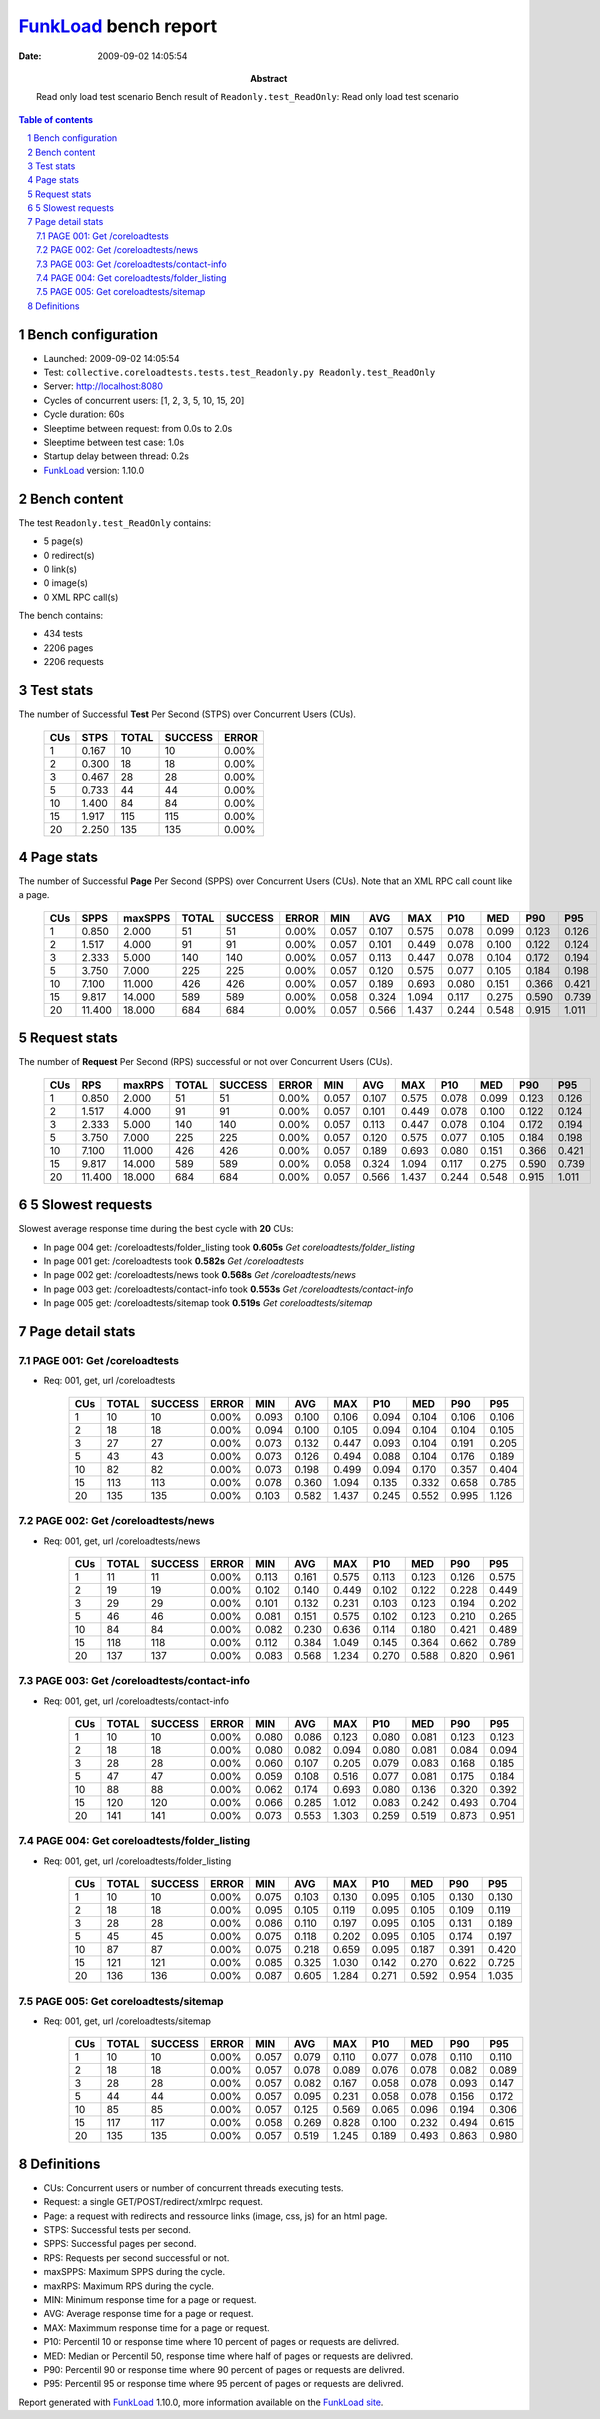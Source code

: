 ======================
FunkLoad_ bench report
======================


:date: 2009-09-02 14:05:54
:abstract: Read only load test scenario
           Bench result of ``Readonly.test_ReadOnly``: 
           Read only load test scenario

.. _FunkLoad: http://funkload.nuxeo.org/
.. sectnum::    :depth: 2
.. contents:: Table of contents

Bench configuration
-------------------

* Launched: 2009-09-02 14:05:54
* Test: ``collective.coreloadtests.tests.test_Readonly.py Readonly.test_ReadOnly``
* Server: http://localhost:8080
* Cycles of concurrent users: [1, 2, 3, 5, 10, 15, 20]
* Cycle duration: 60s
* Sleeptime between request: from 0.0s to 2.0s
* Sleeptime between test case: 1.0s
* Startup delay between thread: 0.2s
* FunkLoad_ version: 1.10.0


Bench content
-------------

The test ``Readonly.test_ReadOnly`` contains: 

* 5 page(s)
* 0 redirect(s)
* 0 link(s)
* 0 image(s)
* 0 XML RPC call(s)

The bench contains:

* 434 tests
* 2206 pages
* 2206 requests


Test stats
----------

The number of Successful **Test** Per Second (STPS) over Concurrent Users (CUs).

 .. image:: tests.png

 ======= ======= ======= ======= =======
     CUs    STPS   TOTAL SUCCESS   ERROR
 ======= ======= ======= ======= =======
       1   0.167      10      10   0.00%
       2   0.300      18      18   0.00%
       3   0.467      28      28   0.00%
       5   0.733      44      44   0.00%
      10   1.400      84      84   0.00%
      15   1.917     115     115   0.00%
      20   2.250     135     135   0.00%
 ======= ======= ======= ======= =======

Page stats
----------

The number of Successful **Page** Per Second (SPPS) over Concurrent Users (CUs).
Note that an XML RPC call count like a page.

 .. image:: pages_spps.png
 .. image:: pages.png

 ======= ======= ======= ======= ======= ======= ======= ======= ======= ======= ======= ======= =======
     CUs    SPPS maxSPPS   TOTAL SUCCESS   ERROR     MIN     AVG     MAX     P10     MED     P90     P95
 ======= ======= ======= ======= ======= ======= ======= ======= ======= ======= ======= ======= =======
       1   0.850   2.000      51      51   0.00%   0.057   0.107   0.575   0.078   0.099   0.123   0.126
       2   1.517   4.000      91      91   0.00%   0.057   0.101   0.449   0.078   0.100   0.122   0.124
       3   2.333   5.000     140     140   0.00%   0.057   0.113   0.447   0.078   0.104   0.172   0.194
       5   3.750   7.000     225     225   0.00%   0.057   0.120   0.575   0.077   0.105   0.184   0.198
      10   7.100  11.000     426     426   0.00%   0.057   0.189   0.693   0.080   0.151   0.366   0.421
      15   9.817  14.000     589     589   0.00%   0.058   0.324   1.094   0.117   0.275   0.590   0.739
      20  11.400  18.000     684     684   0.00%   0.057   0.566   1.437   0.244   0.548   0.915   1.011
 ======= ======= ======= ======= ======= ======= ======= ======= ======= ======= ======= ======= =======

Request stats
-------------

The number of **Request** Per Second (RPS) successful or not over Concurrent Users (CUs).

 .. image:: requests_rps.png
 .. image:: requests.png

 ======= ======= ======= ======= ======= ======= ======= ======= ======= ======= ======= ======= =======
     CUs     RPS  maxRPS   TOTAL SUCCESS   ERROR     MIN     AVG     MAX     P10     MED     P90     P95
 ======= ======= ======= ======= ======= ======= ======= ======= ======= ======= ======= ======= =======
       1   0.850   2.000      51      51   0.00%   0.057   0.107   0.575   0.078   0.099   0.123   0.126
       2   1.517   4.000      91      91   0.00%   0.057   0.101   0.449   0.078   0.100   0.122   0.124
       3   2.333   5.000     140     140   0.00%   0.057   0.113   0.447   0.078   0.104   0.172   0.194
       5   3.750   7.000     225     225   0.00%   0.057   0.120   0.575   0.077   0.105   0.184   0.198
      10   7.100  11.000     426     426   0.00%   0.057   0.189   0.693   0.080   0.151   0.366   0.421
      15   9.817  14.000     589     589   0.00%   0.058   0.324   1.094   0.117   0.275   0.590   0.739
      20  11.400  18.000     684     684   0.00%   0.057   0.566   1.437   0.244   0.548   0.915   1.011
 ======= ======= ======= ======= ======= ======= ======= ======= ======= ======= ======= ======= =======

5 Slowest requests
------------------

Slowest average response time during the best cycle with **20** CUs:

* In page 004 get: /coreloadtests/folder_listing took **0.605s**
  `Get coreloadtests/folder_listing`
* In page 001 get: /coreloadtests took **0.582s**
  `Get /coreloadtests`
* In page 002 get: /coreloadtests/news took **0.568s**
  `Get /coreloadtests/news`
* In page 003 get: /coreloadtests/contact-info took **0.553s**
  `Get /coreloadtests/contact-info`
* In page 005 get: /coreloadtests/sitemap took **0.519s**
  `Get coreloadtests/sitemap`

Page detail stats
-----------------


PAGE 001: Get /coreloadtests
~~~~~~~~~~~~~~~~~~~~~~~~~~~~

* Req: 001, get, url /coreloadtests

     .. image:: request_001.001.png

     ======= ======= ======= ======= ======= ======= ======= ======= ======= ======= =======
         CUs   TOTAL SUCCESS   ERROR     MIN     AVG     MAX     P10     MED     P90     P95
     ======= ======= ======= ======= ======= ======= ======= ======= ======= ======= =======
           1      10      10   0.00%   0.093   0.100   0.106   0.094   0.104   0.106   0.106
           2      18      18   0.00%   0.094   0.100   0.105   0.094   0.104   0.104   0.105
           3      27      27   0.00%   0.073   0.132   0.447   0.093   0.104   0.191   0.205
           5      43      43   0.00%   0.073   0.126   0.494   0.088   0.104   0.176   0.189
          10      82      82   0.00%   0.073   0.198   0.499   0.094   0.170   0.357   0.404
          15     113     113   0.00%   0.078   0.360   1.094   0.135   0.332   0.658   0.785
          20     135     135   0.00%   0.103   0.582   1.437   0.245   0.552   0.995   1.126
     ======= ======= ======= ======= ======= ======= ======= ======= ======= ======= =======

PAGE 002: Get /coreloadtests/news
~~~~~~~~~~~~~~~~~~~~~~~~~~~~~~~~~

* Req: 001, get, url /coreloadtests/news

     .. image:: request_002.001.png

     ======= ======= ======= ======= ======= ======= ======= ======= ======= ======= =======
         CUs   TOTAL SUCCESS   ERROR     MIN     AVG     MAX     P10     MED     P90     P95
     ======= ======= ======= ======= ======= ======= ======= ======= ======= ======= =======
           1      11      11   0.00%   0.113   0.161   0.575   0.113   0.123   0.126   0.575
           2      19      19   0.00%   0.102   0.140   0.449   0.102   0.122   0.228   0.449
           3      29      29   0.00%   0.101   0.132   0.231   0.103   0.123   0.194   0.202
           5      46      46   0.00%   0.081   0.151   0.575   0.102   0.123   0.210   0.265
          10      84      84   0.00%   0.082   0.230   0.636   0.114   0.180   0.421   0.489
          15     118     118   0.00%   0.112   0.384   1.049   0.145   0.364   0.662   0.789
          20     137     137   0.00%   0.083   0.568   1.234   0.270   0.588   0.820   0.961
     ======= ======= ======= ======= ======= ======= ======= ======= ======= ======= =======

PAGE 003: Get /coreloadtests/contact-info
~~~~~~~~~~~~~~~~~~~~~~~~~~~~~~~~~~~~~~~~~

* Req: 001, get, url /coreloadtests/contact-info

     .. image:: request_003.001.png

     ======= ======= ======= ======= ======= ======= ======= ======= ======= ======= =======
         CUs   TOTAL SUCCESS   ERROR     MIN     AVG     MAX     P10     MED     P90     P95
     ======= ======= ======= ======= ======= ======= ======= ======= ======= ======= =======
           1      10      10   0.00%   0.080   0.086   0.123   0.080   0.081   0.123   0.123
           2      18      18   0.00%   0.080   0.082   0.094   0.080   0.081   0.084   0.094
           3      28      28   0.00%   0.060   0.107   0.205   0.079   0.083   0.168   0.185
           5      47      47   0.00%   0.059   0.108   0.516   0.077   0.081   0.175   0.184
          10      88      88   0.00%   0.062   0.174   0.693   0.080   0.136   0.320   0.392
          15     120     120   0.00%   0.066   0.285   1.012   0.083   0.242   0.493   0.704
          20     141     141   0.00%   0.073   0.553   1.303   0.259   0.519   0.873   0.951
     ======= ======= ======= ======= ======= ======= ======= ======= ======= ======= =======

PAGE 004: Get coreloadtests/folder_listing
~~~~~~~~~~~~~~~~~~~~~~~~~~~~~~~~~~~~~~~~~~

* Req: 001, get, url /coreloadtests/folder_listing

     .. image:: request_004.001.png

     ======= ======= ======= ======= ======= ======= ======= ======= ======= ======= =======
         CUs   TOTAL SUCCESS   ERROR     MIN     AVG     MAX     P10     MED     P90     P95
     ======= ======= ======= ======= ======= ======= ======= ======= ======= ======= =======
           1      10      10   0.00%   0.075   0.103   0.130   0.095   0.105   0.130   0.130
           2      18      18   0.00%   0.095   0.105   0.119   0.095   0.105   0.109   0.119
           3      28      28   0.00%   0.086   0.110   0.197   0.095   0.105   0.131   0.189
           5      45      45   0.00%   0.075   0.118   0.202   0.095   0.105   0.174   0.197
          10      87      87   0.00%   0.075   0.218   0.659   0.095   0.187   0.391   0.420
          15     121     121   0.00%   0.085   0.325   1.030   0.142   0.270   0.622   0.725
          20     136     136   0.00%   0.087   0.605   1.284   0.271   0.592   0.954   1.035
     ======= ======= ======= ======= ======= ======= ======= ======= ======= ======= =======

PAGE 005: Get coreloadtests/sitemap
~~~~~~~~~~~~~~~~~~~~~~~~~~~~~~~~~~~

* Req: 001, get, url /coreloadtests/sitemap

     .. image:: request_005.001.png

     ======= ======= ======= ======= ======= ======= ======= ======= ======= ======= =======
         CUs   TOTAL SUCCESS   ERROR     MIN     AVG     MAX     P10     MED     P90     P95
     ======= ======= ======= ======= ======= ======= ======= ======= ======= ======= =======
           1      10      10   0.00%   0.057   0.079   0.110   0.077   0.078   0.110   0.110
           2      18      18   0.00%   0.057   0.078   0.089   0.076   0.078   0.082   0.089
           3      28      28   0.00%   0.057   0.082   0.167   0.058   0.078   0.093   0.147
           5      44      44   0.00%   0.057   0.095   0.231   0.058   0.078   0.156   0.172
          10      85      85   0.00%   0.057   0.125   0.569   0.065   0.096   0.194   0.306
          15     117     117   0.00%   0.058   0.269   0.828   0.100   0.232   0.494   0.615
          20     135     135   0.00%   0.057   0.519   1.245   0.189   0.493   0.863   0.980
     ======= ======= ======= ======= ======= ======= ======= ======= ======= ======= =======

Definitions
-----------

* CUs: Concurrent users or number of concurrent threads executing tests.
* Request: a single GET/POST/redirect/xmlrpc request.
* Page: a request with redirects and ressource links (image, css, js) for an html page.
* STPS: Successful tests per second.
* SPPS: Successful pages per second.
* RPS: Requests per second successful or not.
* maxSPPS: Maximum SPPS during the cycle.
* maxRPS: Maximum RPS during the cycle.
* MIN: Minimum response time for a page or request.
* AVG: Average response time for a page or request.
* MAX: Maximmum response time for a page or request.
* P10: Percentil 10 or response time where 10 percent of pages or requests are delivred.
* MED: Median or Percentil 50, response time where half of pages or requests are delivred.
* P90: Percentil 90 or response time where 90 percent of pages or requests are delivred.
* P95: Percentil 95 or response time where 95 percent of pages or requests are delivred.

Report generated with FunkLoad_ 1.10.0, more information available on the `FunkLoad site <http://funkload.nuxeo.org/#benching>`_.